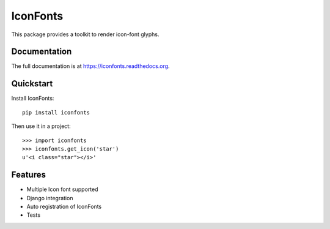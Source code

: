 =========
IconFonts
=========

.. image:: https://badge.fury.io/py/iconfonts.png
    :target: https://badge.fury.io/py/iconfonts

.. image:: https://travis-ci.org/joke2k/iconfonts.png?branch=master
    :target: https://travis-ci.org/joke2k/iconfonts

.. image:: https://coveralls.io/repos/joke2k/iconfonts/badge.png?branch=master
    :target: https://coveralls.io/r/joke2k/iconfonts?branch=master

This package provides a toolkit to render icon-font glyphs.

Documentation
-------------

The full documentation is at https://iconfonts.readthedocs.org.

Quickstart
----------

Install IconFonts::

    pip install iconfonts

Then use it in a project::

    >>> import iconfonts
    >>> iconfonts.get_icon('star')
    u'<i class="star"></i>'

Features
--------

* Multiple Icon font supported
* Django integration
* Auto registration of IconFonts
* Tests
